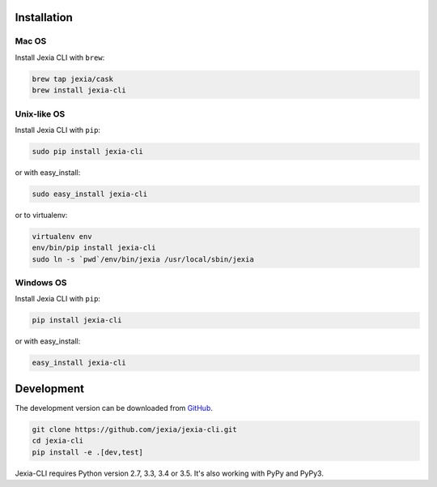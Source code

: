 .. _installation:

Installation
============

Mac OS
~~~~~~~~~~~~

Install Jexia CLI with ``brew``:

.. code-block:: console

    brew tap jexia/cask
    brew install jexia-cli

Unix-like OS
~~~~~~~~~~~~

Install Jexia CLI with ``pip``:

.. code-block:: console

    sudo pip install jexia-cli

or with easy_install:

.. code-block:: console

    sudo easy_install jexia-cli

or to virtualenv:

.. code-block:: console

    virtualenv env
    env/bin/pip install jexia-cli
    sudo ln -s `pwd`/env/bin/jexia /usr/local/sbin/jexia

Windows OS
~~~~~~~~~~
Install Jexia CLI with ``pip``:

.. code-block:: console

    pip install jexia-cli

or with easy_install:

.. code-block:: console

    easy_install jexia-cli

Development
===========

The development version can be downloaded from
`GitHub <https://github.com/jexia/jexia-cli>`_.

.. code-block:: console

    git clone https://github.com/jexia/jexia-cli.git
    cd jexia-cli
    pip install -e .[dev,test]


Jexia-CLI requires Python version 2.7, 3.3, 3.4 or 3.5.
It's also working with PyPy and PyPy3.
